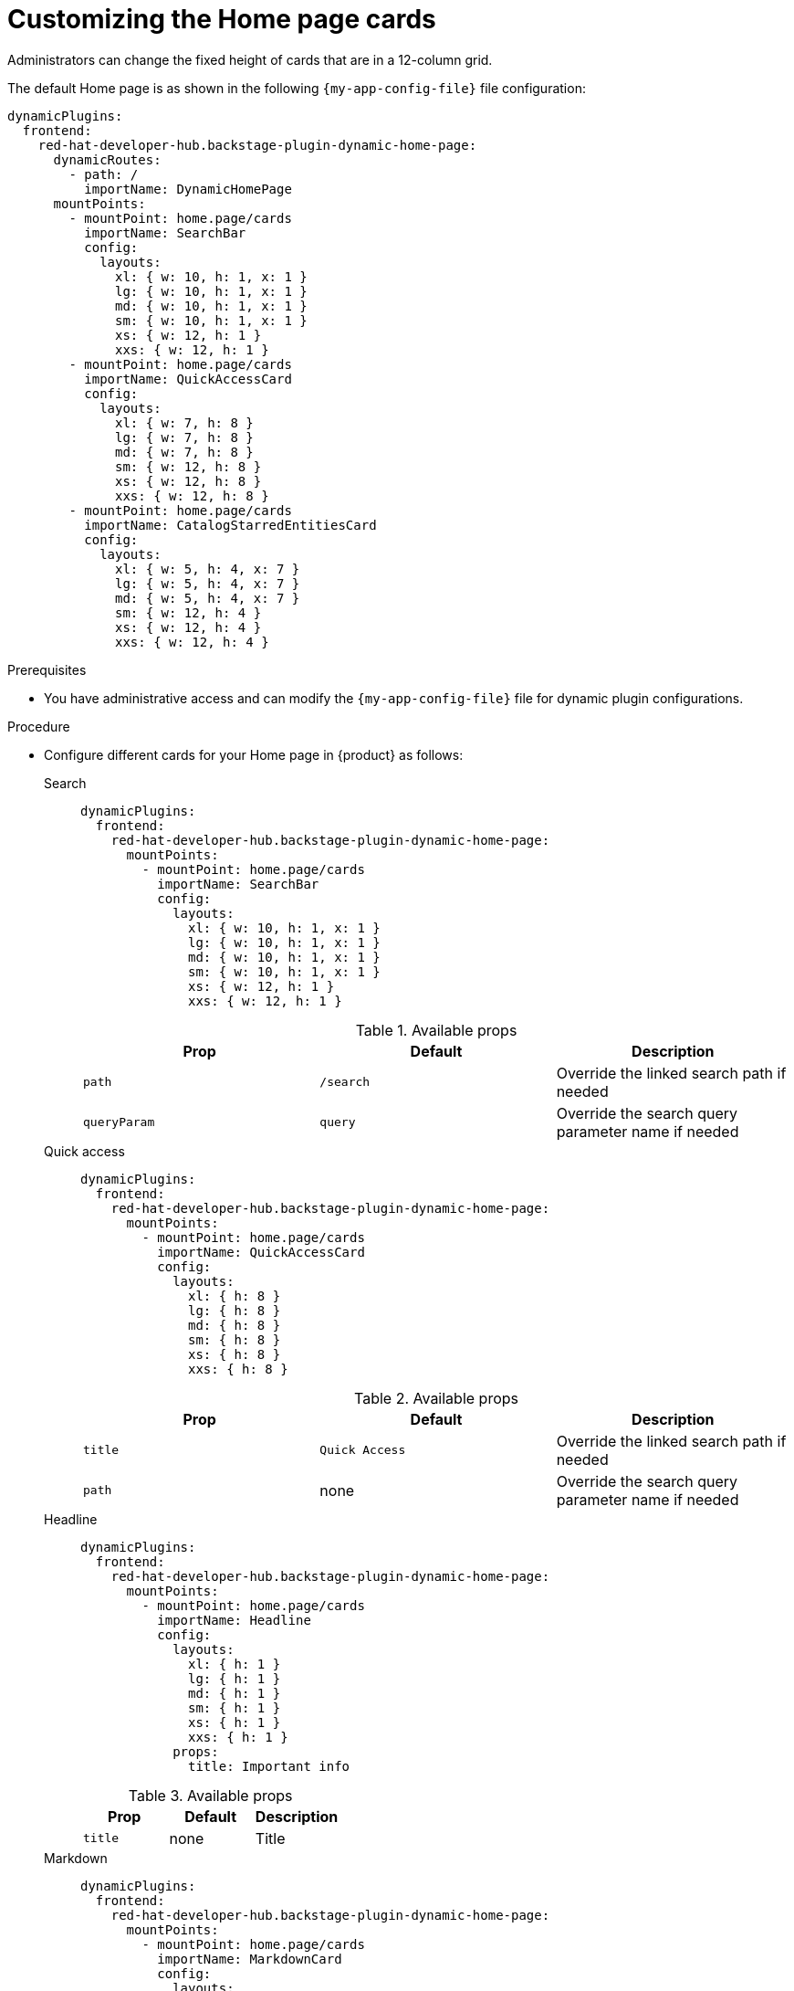 :_newdoc-version: 2.18.3
:_template-generated: 2024-11-13
:_mod-docs-content-type: PROCEDURE

[id="customizing-the-home-page-cards_{context}"]
= Customizing the Home page cards

Administrators can change the fixed height of cards that are in a 12-column grid.

The default Home page is as shown in the following `{my-app-config-file}` file configuration:

[source,yaml]
----
dynamicPlugins:
  frontend:
    red-hat-developer-hub.backstage-plugin-dynamic-home-page:
      dynamicRoutes:
        - path: /
          importName: DynamicHomePage
      mountPoints:
        - mountPoint: home.page/cards
          importName: SearchBar
          config:
            layouts:
              xl: { w: 10, h: 1, x: 1 }
              lg: { w: 10, h: 1, x: 1 }
              md: { w: 10, h: 1, x: 1 }
              sm: { w: 10, h: 1, x: 1 }
              xs: { w: 12, h: 1 }
              xxs: { w: 12, h: 1 }
        - mountPoint: home.page/cards
          importName: QuickAccessCard
          config:
            layouts:
              xl: { w: 7, h: 8 }
              lg: { w: 7, h: 8 }
              md: { w: 7, h: 8 }
              sm: { w: 12, h: 8 }
              xs: { w: 12, h: 8 }
              xxs: { w: 12, h: 8 }
        - mountPoint: home.page/cards
          importName: CatalogStarredEntitiesCard
          config:
            layouts:
              xl: { w: 5, h: 4, x: 7 }
              lg: { w: 5, h: 4, x: 7 }
              md: { w: 5, h: 4, x: 7 }
              sm: { w: 12, h: 4 }
              xs: { w: 12, h: 4 }
              xxs: { w: 12, h: 4 }
----

.Prerequisites
* You have administrative access and can modify the `{my-app-config-file}` file for dynamic plugin configurations.

.Procedure
* Configure different cards for your Home page in {product} as follows:

Search::
+
--
[source,yaml]
----
dynamicPlugins:
  frontend:
    red-hat-developer-hub.backstage-plugin-dynamic-home-page:
      mountPoints:
        - mountPoint: home.page/cards
          importName: SearchBar
          config:
            layouts:
              xl: { w: 10, h: 1, x: 1 }
              lg: { w: 10, h: 1, x: 1 }
              md: { w: 10, h: 1, x: 1 }
              sm: { w: 10, h: 1, x: 1 }
              xs: { w: 12, h: 1 }
              xxs: { w: 12, h: 1 }
----

.Available props
|===
| Prop | Default | Description

| `path`
| `/search`
| Override the linked search path if needed

| `queryParam`
| `query`
| Override the search query parameter name if needed
|===
--

Quick access::
+
--
[source,yaml]
----
dynamicPlugins:
  frontend:
    red-hat-developer-hub.backstage-plugin-dynamic-home-page:
      mountPoints:
        - mountPoint: home.page/cards
          importName: QuickAccessCard
          config:
            layouts:
              xl: { h: 8 }
              lg: { h: 8 }
              md: { h: 8 }
              sm: { h: 8 }
              xs: { h: 8 }
              xxs: { h: 8 }
----

.Available props
|===
| Prop | Default | Description

| `title`
| `Quick Access`
| Override the linked search path if needed

| `path`
| none
| Override the search query parameter name if needed
|===
--

Headline::
+
--
[source,yaml]
----
dynamicPlugins:
  frontend:
    red-hat-developer-hub.backstage-plugin-dynamic-home-page:
      mountPoints:
        - mountPoint: home.page/cards
          importName: Headline
          config:
            layouts:
              xl: { h: 1 }
              lg: { h: 1 }
              md: { h: 1 }
              sm: { h: 1 }
              xs: { h: 1 }
              xxs: { h: 1 }
            props:
              title: Important info
----

.Available props
|===
| Prop | Default | Description

| `title`
| none
| Title
|===
--

Markdown::
+
--
[source,yaml]
----
dynamicPlugins:
  frontend:
    red-hat-developer-hub.backstage-plugin-dynamic-home-page:
      mountPoints:
        - mountPoint: home.page/cards
          importName: MarkdownCard
          config:
            layouts:
              xl: { w: 6, h: 4 }
              lg: { w: 6, h: 4 }
              md: { w: 6, h: 4 }
              sm: { w: 6, h: 4 }
              xs: { w: 6, h: 4 }
              xxs: { w: 6, h: 4 }
            props:
              title: Company links
              content: |
                ### RHDH
                * [Website](https://developers.redhat.com/rhdh/overview)
                * [Documentation](https://docs.redhat.com/en/documentation/red_hat_developer_hub/)
                * [Janus Plugins](https://github.com/janus-idp/backstage-plugins)
                * [Backstage Community Plugins](https://github.com/backstage/community-plugins)
                * [RHDH Plugins](https://github.com/redhat-developer/rhdh-plugins)
                * [RHDH Showcase](https://github.com/redhat-developer/rhdh)
        - mountPoint: home.page/cards
          importName: Markdown
          config:
            layouts:
              xl: { w: 6, h: 4, x: 6 }
              lg: { w: 6, h: 4, x: 6 }
              md: { w: 6, h: 4, x: 6 }
              sm: { w: 6, h: 4, x: 6 }
              xs: { w: 6, h: 4, x: 6 }
              xxs: { w: 6, h: 4, x: 6 }
            props:
              title: Important company links
              content: |
                ### RHDH
                * [Website](https://developers.redhat.com/rhdh/overview)
                * [Documentation](https://docs.redhat.com/en/documentation/red_hat_developer_hub/)
                * [Documentation](https://docs.redhat.com/en/documentation/red_hat_developer_hub/)
                * [Janus Plugins](https://github.com/janus-idp/backstage-plugins)
                * [Backstage Community Plugins](https://github.com/backstage/community-plugins)
                * [RHDH Plugins](https://github.com/redhat-developer/rhdh-plugins)
                * [RHDH Showcase](https://github.com/redhat-developer/rhdh)
----
--

Placeholder::
+
--
[source,yaml]
----
dynamicPlugins:
  frontend:
    red-hat-developer-hub.backstage-plugin-dynamic-home-page:
      mountPoints:
        - mountPoint: home.page/cards
          importName: Placeholder
          config:
            layouts:
              xl: { w: 1, h: 1 }
              lg: { w: 1, h: 1 }
              md: { w: 1, h: 1 }
              sm: { w: 1, h: 1 }
              xs: { w: 1, h: 1 }
              xxs: { w: 1, h: 1 }
            props:
              showBorder: true
              debugContent: '1'
----
--

Catalog starred entities::
+
--
[source,yaml]
----
dynamicPlugins:
  frontend:
    red-hat-developer-hub.backstage-plugin-dynamic-home-page:
      mountPoints:
        - mountPoint: home.page/cards
          importName: CatalogStarredEntitiesCard
----
--

Featured docs::
+
--
[source,yaml]
----
dynamicPlugins:
  frontend:
    red-hat-developer-hub.backstage-plugin-dynamic-home-page:
      mountPoints:
        - mountPoint: home.page/cards
          importName: FeaturedDocsCard
----
--
